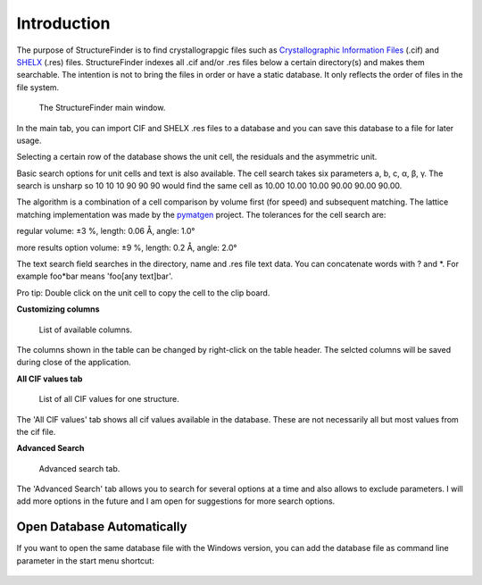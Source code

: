 ============
Introduction
============
The purpose of StructureFinder is to find crystallograpgic files such as
`Crystallographic Information Files <https://en.wikipedia.org/wiki/Crystallographic_Information_File>`_ (.cif)
and `SHELX <https://shelx.uni-goettingen.de/>`_ (.res) files.
StructureFinder indexes all .cif and/or .res files below a certain directory(s)
and makes them searchable. The intention is not to bring the files in order or
have a static database. It only reflects the order of files in the file system.


.. figure:: pics/strf_1.png
   :width: 700

   The StructureFinder main window.

In the main tab, you can import CIF and SHELX .res files to a database and you
can save this database to a file for later usage.

Selecting a certain row of the database shows the unit cell, the residuals and
the asymmetric unit.

Basic search options for unit cells and text is also available. The cell search
takes six parameters a, b, c, α, β, γ. The search is unsharp so 10 10 10
90 90 90 would find the same cell as 10.00 10.00 10.00 90.00 90.00 90.00.

The algorithm is a combination of a cell comparison by volume first (for speed)
and subsequent matching. The lattice matching implementation was made by the
`pymatgen <http://pymatgen.org/>`_ project.
The tolerances for the cell search are:

regular
volume: ±3 %, length: 0.06 Å, angle: 1.0°

more results option
volume: ±9 %, length: 0.2 Å, angle: 2.0°

The text search field searches in the directory, name and .res file text data.
You can concatenate words with ? and \*. For example foo*bar means
'foo[any text]bar'.

Pro tip: Double click on the unit cell to copy the cell to the clip board.

**Customizing columns**

.. figure:: pics/strf_3.png
   :width: 700

   List of available columns.

The columns shown in the table can be changed by right-click on the table header.
The selcted columns will be saved during close of the application.


**All CIF values tab**

.. figure:: pics/strf_2.png
   :width: 700

   List of all CIF values for one structure.

The 'All CIF values' tab shows all cif values available in the database.
These are not necessarily all but most values from the cif file.

**Advanced Search**

.. figure:: pics/strf_adv.png
   :width: 700

   Advanced search tab.

The 'Advanced Search' tab allows you to search for several options at a time and
also allows to exclude parameters. I will add more options in the future and I
am open for suggestions for more search options.

Open Database Automatically
---------------------------
If you want to open the same database file with the Windows version, you can add the database file as command line parameter in the start menu shortcut:

.. figure:: pics/strf_4.png
    :scale: 80%
